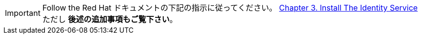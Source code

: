 [IMPORTANT]
Follow the Red Hat ドキュメントの下記の指示に従ってください。
https://access.redhat.com/documentation/en/red-hat-enterprise-linux-openstack-platform/7/installation-reference/chapter-3-install-the-identity-service[Chapter 3. Install The Identity Service]
ただし *後述の追加事項もご覧下さい*。

